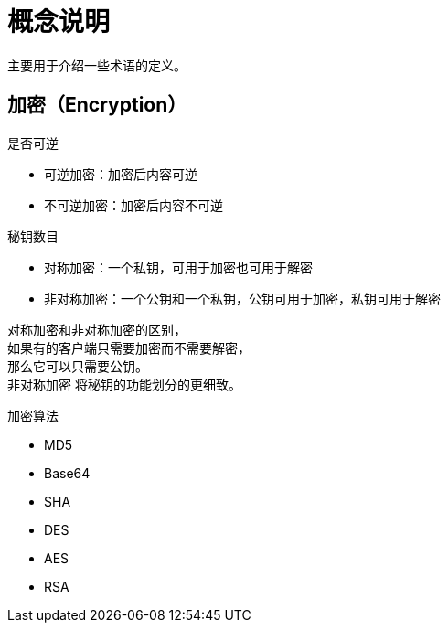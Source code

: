 = 概念说明

主要用于介绍一些术语的定义。

== 加密（Encryption）

.是否可逆
* 可逆加密：加密后内容可逆
* 不可逆加密：加密后内容不可逆


.秘钥数目
* 对称加密：一个私钥，可用于加密也可用于解密
* 非对称加密：一个公钥和一个私钥，公钥可用于加密，私钥可用于解密

对称加密和非对称加密的区别， +
如果有的客户端只需要加密而不需要解密， +
那么它可以只需要公钥。 +
非对称加密 将秘钥的功能划分的更细致。

.加密算法
* MD5
* Base64
* SHA
* DES
* AES
* RSA




